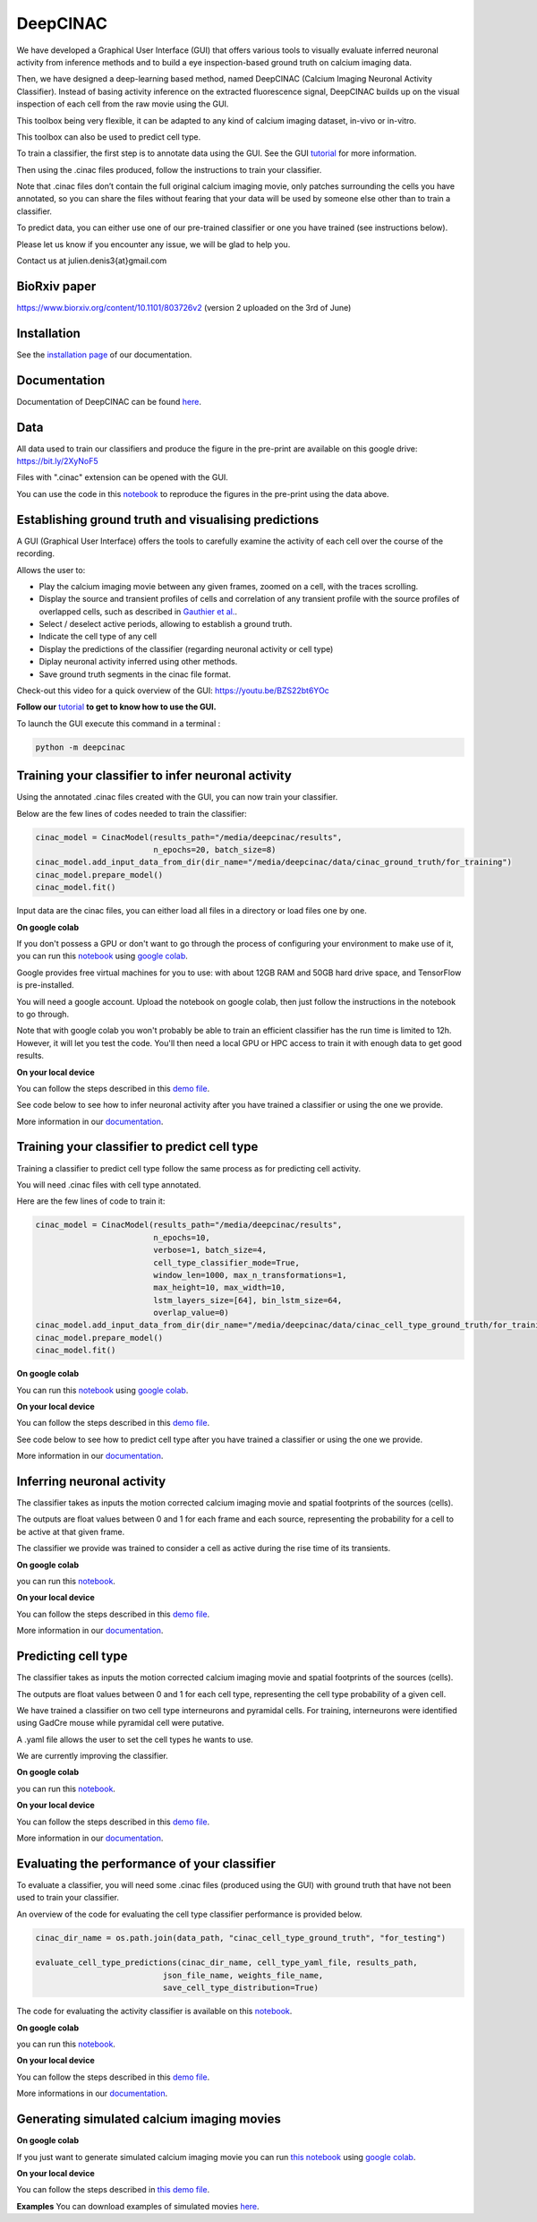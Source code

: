 =========
DeepCINAC
=========

We have developed a Graphical User Interface (GUI) that offers various tools to visually evaluate
inferred neuronal activity from inference methods and to build a eye inspection-based ground truth on calcium imaging data.

Then, we have designed a deep-learning based method, named DeepCINAC (Calcium  Imaging  Neuronal  Activity  Classifier).
Instead  of  basing  activity  inference  on  the extracted fluorescence signal,
DeepCINAC builds up on the visual inspection of each cell from the raw movie using the GUI.

This toolbox being very flexible, it can be adapted to any kind of calcium imaging dataset, in-vivo or in-vitro.

This toolbox can also be used to predict cell type.

.. image:: images/graphical_abstract_deep_cinac.png
    :width: 400px
    :align: center
    :alt: DeepCINAC workflow


To train a classifier, the first step is to annotate data using the GUI. See the GUI `tutorial <https://deepcinac.readthedocs.io/en/latest/tutorial_gui.html>`_ for more information. 

Then using the .cinac files produced, follow the instructions to train your classifier.

Note that .cinac files don’t contain the full original calcium imaging movie,
only patches surrounding the cells you have annotated, 
so you can share the files without fearing that your data will be used by someone 
else other than to train a classifier.

To predict data, you can either use one of our pre-trained classifier or one you have trained (see instructions below).

Please let us know if you encounter any issue, we will be glad to help you.

Contact us at julien.denis3{at}gmail.com

BioRxiv paper
------------- 

https://www.biorxiv.org/content/10.1101/803726v2 (version 2 uploaded on the 3rd of June)


Installation
------------

See the `installation page <https://deepcinac.readthedocs.io/en/latest/install.html>`_ of our documentation.


Documentation
-------------

Documentation of DeepCINAC can be found `here <https://deepcinac.readthedocs.io/en/latest/index.html>`_.

Data
----

All data used to train our classifiers and produce the figure in the pre-print
are available on this google drive: https://bit.ly/2XyNoF5

Files with ".cinac" extension can be opened with the GUI.

You can use the code in this `notebook <https://gitlab.com/cossartlab/deepcinac/-/blob/master/demos/notebooks/demo_deepcinac_evaluate_activity_classifier.ipynb>`_
to reproduce the figures in the pre-print using the data above.


Establishing ground truth and visualising predictions
-----------------------------------------------------

.. image:: images/exploratory_GUI.png
    :width: 400px
    :align: center
    :alt: DeepCINAC screenshot


A GUI (Graphical User Interface) offers the tools to carefully examine the activity of each cell
over the course of the recording.

Allows the user to:

* Play the calcium imaging movie between any given frames, zoomed on a cell, with the traces scrolling.

* Display the source and transient profiles of cells and correlation of any transient profile with the source profiles of overlapped cells, such as described in `Gauthier et al. <https://www.biorxiv.org/content/10.1101/473470v1.abstract>`_.

* Select / deselect active periods, allowing to establish a ground truth.

* Indicate the cell type of any cell

* Display the predictions of the classifier (regarding neuronal activity or cell type)

* Diplay neuronal activity inferred using other methods.

* Save ground truth segments in the cinac file format.


Check-out this video for a quick overview of the GUI: https://youtu.be/BZS22bt6YOc


**Follow our** `tutorial <https://deepcinac.readthedocs.io/en/latest/tutorial_gui.html>`_ **to get to know how to use the GUI.**

To launch the GUI execute this command in a terminal :

.. code::

    python -m deepcinac


Training your classifier to infer neuronal activity
---------------------------------------------------

Using the annotated .cinac files created with the GUI, you can now train your classifier.

Below are the few lines of codes needed to train the classifier:

.. code::

    cinac_model = CinacModel(results_path="/media/deepcinac/results",
                             n_epochs=20, batch_size=8)
    cinac_model.add_input_data_from_dir(dir_name="/media/deepcinac/data/cinac_ground_truth/for_training")
    cinac_model.prepare_model()
    cinac_model.fit()


Input data are the cinac files, you can either load all files in a directory 
or load files one by one. 

**On google colab**

If  you don't possess a GPU or don't want to go through the process of configuring your environment to make use of it,
you can run this `notebook <https://gitlab.com/cossartlab/deepcinac/-/blob/master/demos/notebooks/demo_deep_cinac_training.ipynb>`_
using `google colab <https://colab.research.google.com>`_.

Google provides free virtual machines for you to use: with about 12GB RAM and 50GB hard drive space, and TensorFlow is pre-installed.

You will need a google account. Upload the notebook on google colab, then just follow the instructions in the notebook to go through.

Note that with google colab you won't probably be able to train an efficient classifier has the run time is limited to 12h. However, it will let you test the code. 
You'll then need a local GPU or HPC access to train it with enough data to get good results. 

**On your local device**

You can follow the steps described in this `demo file <https://gitlab.com/cossartlab/deepcinac/-/blob/master/demos/general/demo_deepcinac_training.py>`_. 


See code below to see how to infer neuronal activity after you have trained a classifier or using the one we provide. 

More information in our `documentation <https://deepcinac.readthedocs.io/en/latest/tutorial_training.html>`_.


Training your classifier to predict cell type
---------------------------------------------

Training a classifier to predict cell type follow the same process as for 
predicting cell activity. 

You will need .cinac files with cell type annotated.

Here are the few lines of code to train it:

.. code::

    cinac_model = CinacModel(results_path="/media/deepcinac/results", 
                             n_epochs=10, 
                             verbose=1, batch_size=4,
                             cell_type_classifier_mode=True,
                             window_len=1000, max_n_transformations=1,
                             max_height=10, max_width=10, 
                             lstm_layers_size=[64], bin_lstm_size=64,
                             overlap_value=0)
    cinac_model.add_input_data_from_dir(dir_name="/media/deepcinac/data/cinac_cell_type_ground_truth/for_training")
    cinac_model.prepare_model()
    cinac_model.fit()

**On google colab**

You can run this `notebook <https://gitlab.com/cossartlab/deepcinac/-/blob/master/demos/notebooks/demo_deep_cinac_training.ipynb>`_
using `google colab <https://colab.research.google.com>`_.

**On your local device**

You can follow the steps described in this `demo file <https://gitlab.com/cossartlab/deepcinac/-/blob/master/demos/general/demo_deepcinac_training.py>`_. 


See code below to see how to predict cell type after you have trained a classifier or using the one we provide. 

More information in our `documentation <https://deepcinac.readthedocs.io/en/latest/tutorial_training.html>`_.


Inferring neuronal activity
---------------------------

The classifier takes as inputs the motion corrected calcium imaging movie and spatial footprints of the sources (cells).

The outputs are float values between 0 and 1 for each frame and each source,
representing the probability for a cell to be active at that given frame.

The classifier we provide was trained to consider a cell as active during the rise time of its transients.

**On google colab**

you can run this `notebook <https://gitlab.com/cossartlab/deepcinac/-/blob/master/demos/notebooks/demo_deepcinac_predictions.ipynb>`_.


**On your local device**

You can follow the steps described in this `demo file <https://gitlab.com/cossartlab/deepcinac/-/blob/master/demos/general/demo_deepcinac_predictions.py>`_. 

More information in our `documentation <https://deepcinac.readthedocs.io/en/latest/tutorial_predictions.html>`_.


Predicting cell type
--------------------

The classifier takes as inputs the motion corrected calcium imaging movie and spatial footprints of the sources (cells).

The outputs are float values between 0 and 1 for each cell type,
representing the cell type probability of a given cell.

We have trained a classifier on two cell type interneurons and pyramidal cells. For training, interneurons were identified using GadCre mouse while pyramidal cell were putative. 

A .yaml file allows the user to set the cell types he wants to use.

We are currently improving the classifier. 

**On google colab**

you can run this `notebook <https://gitlab.com/cossartlab/deepcinac/-/blob/master/demos/notebooks/demo_deepcinac_predictions.ipynb>`_.


**On your local device**

You can follow the steps described in this `demo file <https://gitlab.com/cossartlab/deepcinac/-/blob/master/demos/general/demo_deepcinac_predictions.py>`_. 

More information in our `documentation <https://deepcinac.readthedocs.io/en/latest/tutorial_predictions.html>`_.


Evaluating the performance of your classifier
---------------------------------------------

To evaluate a classifier, you will need some .cinac files (produced using the GUI) with ground truth that have not been used to train your classifier.

An overview of the code for evaluating the cell type classifier performance is provided below. 

.. code::

    cinac_dir_name = os.path.join(data_path, "cinac_cell_type_ground_truth", "for_testing")

    evaluate_cell_type_predictions(cinac_dir_name, cell_type_yaml_file, results_path,
                               json_file_name, weights_file_name, 
                               save_cell_type_distribution=True)



The code for evaluating the activity classifier is available on this `notebook <https://gitlab.com/cossartlab/deepcinac/-/blob/master/demos/notebooks/demo_deepcinac_evaluate_activity_classifier.ipynb>`_.


**On google colab**

you can run this `notebook <https://gitlab.com/cossartlab/deepcinac/-/blob/master/demos/notebooks/demo_deepcinac_predictions.ipynb>`_.


**On your local device**

You can follow the steps described in this `demo file <https://gitlab.com/cossartlab/deepcinac/-/blob/master/demos/general/demo_deepcinac_predictions.py>`_. 

More informations in our `documentation <https://deepcinac.readthedocs.io/>`_.


Generating simulated calcium imaging movies
-------------------------------------------

**On google colab**

If you just want to generate simulated calcium imaging movie you can run
`this notebook <https://gitlab.com/cossartlab/deepcinac/tree/master/demos/notebooks/deepcinac_simulated_movie_generator.ipynb>`_
using `google colab <https://colab.research.google.com>`_.

**On your local device**

You can follow the steps described in `this demo file <https://gitlab.com/cossartlab/deepcinac/tree/master/demos/general/demo_deepcinac_simulated_movie_generator.py>`_.

**Examples**
You can download examples of simulated movies `here <https://gitlab.com/cossartlab/deepcinac/tree/master/demos/data/simulated_movies>`_.


